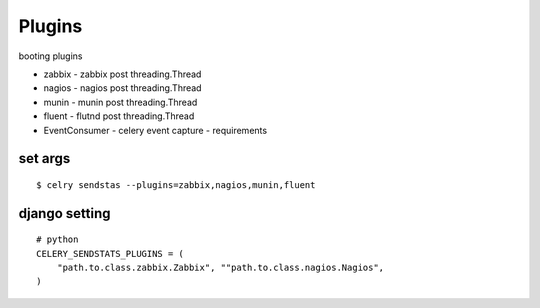 Plugins
==============

booting plugins

* zabbix - zabbix post threading.Thread
* nagios - nagios post threading.Thread
* munin - munin post threading.Thread
* fluent - flutnd post threading.Thread
* EventConsumer - celery event capture - requirements


set args
--------------------

.. highlight:: bash


::

    $ celry sendstas --plugins=zabbix,nagios,munin,fluent


django setting
--------------------

.. highlight:: python


::

    # python
    CELERY_SENDSTATS_PLUGINS = (
        "path.to.class.zabbix.Zabbix", ""path.to.class.nagios.Nagios",
    )

